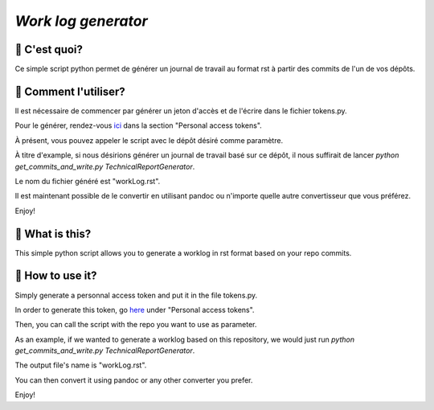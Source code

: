 `Work log generator`
--------------------

📝 C'est quoi?
===============

Ce simple script python permet de générer un journal de travail au format rst à partir des commits de l'un de vos dépôts.

🔘 Comment l'utiliser?
=======================

Il est nécessaire de commencer par générer un jeton d'accès et de l'écrire dans le fichier tokens.py.

Pour le générer, rendez-vous `ici`_ dans la section "Personal access tokens".

À présent, vous pouvez appeler le script avec le dépôt désiré comme paramètre.

À titre d'example, si nous désirions générer un journal de travail basé sur ce dépôt, il nous suffirait de lancer `python get_commits_and_write.py TechnicalReportGenerator`.

Le nom du fichier généré est "workLog.rst".

Il est maintenant possible de le convertir en utilisant pandoc ou n'importe quelle autre convertisseur que vous préférez.

Enjoy!


📝 What is this?
================

This simple python script allows you to generate a worklog in rst format based on your repo commits.

🔘 How to use it?
=================

Simply generate a personnal access token and put it in the file tokens.py.

In order to generate this token, go `here`_ under "Personal access tokens".

Then, you can call the script with the repo you want to use as parameter.

As an example, if we wanted to generate a worklog based on this repository, we would just run `python get_commits_and_write.py TechnicalReportGenerator`.

The output file's name is "workLog.rst".

You can then convert it using pandoc or any other converter you prefer.

Enjoy!

.. _`ici`: https://github.com/settings/tokens
.. _`here`: https://github.com/settings/tokens
